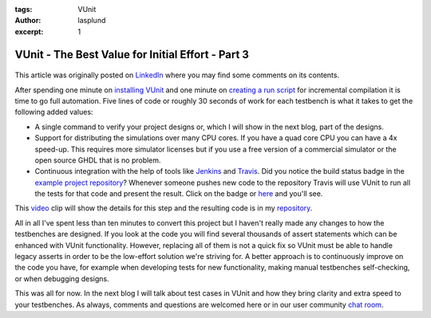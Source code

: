 :tags: VUnit
:author: lasplund
:excerpt: 1

VUnit - The Best Value for Initial Effort - Part 3
==================================================

.. figure:: img/bestvalue3.jpg
   :alt: Best Value Part 3
   :align: center

This article was originally posted on `LinkedIn
<https://www.linkedin.com/pulse/vunit-best-value-initial-effort-part-3-lars-asplund/>`__
where you may find some comments on its contents.

After spending one minute on `installing VUnit
<http://www.linkedin.com/pulse/vunit-best-value-initial-effort-lars-asplund>`__
and one minute on `creating a run script
<http://www.linkedin.com/pulse/vunit-best-value-initial-effort-part-2-lars-asplund>`__
for incremental compilation it is time to go full automation. Five
lines of code or roughly 30 seconds of work for each testbench is what
it takes to get the following added values:

- A single command to verify your project designs or, which I will
  show in the next blog, part of the designs.
- Support for distributing the simulations over many CPU cores. If you
  have a quad core CPU you can have a 4x speed-up. This requires more
  simulator licenses but if you use a free version of a commercial
  simulator or the open source GHDL that is no problem.
- Continuous integration with the help of tools like `Jenkins
  <http://wiki.jenkins-ci.org/display/JENKINS/Meet+Jenkins>`__ and
  `Travis <http://travis-ci.org/>`__. Did you notice the build status
  badge in the `example project repository
  <http://github.com/LarsAsplund/udp_ip_stack>`__? Whenever someone
  pushes new code to the repository Travis will use VUnit to run all
  the tests for that code and present the result. Click on the badge
  or `here <http://travis-ci.org/LarsAsplund/udp_ip_stack>`__ and you'll see.

This `video <http://youtu.be/_qytd_9Yroc>`__ clip will show the
details for this step and the resulting code is in my `repository
<http://github.com/LarsAsplund/udp_ip_stack>`__.

All in all I've spent less than ten minutes to convert this project
but I haven't really made any changes to how the testbenches are
designed. If you look at the code you will find several thousands of
assert statements which can be enhanced with VUnit
functionality. However, replacing all of them is not a quick fix so
VUnit must be able to handle legacy asserts in order to be the
low-effort solution we're striving for. A better approach is to
continuously improve on the code you have, for example when developing
tests for new functionality, making manual testbenches self-checking,
or when debugging designs.

This was all for now. In the next blog I will talk about test cases in
VUnit and how they bring clarity and extra speed to your
testbenches. As always, comments and questions are welcomed here or in
our user community `chat room <http://gitter.im/VUnit/vunit>`__.



